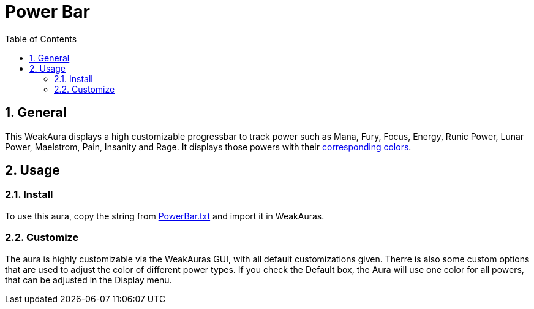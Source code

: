 = Power Bar
:sectnums: |,all|
:toc: auto
:hardbreaks-option:

== General
This WeakAura displays a high customizable progressbar to track power such as Mana, Fury, Focus, Energy, Runic Power, Lunar Power, Maelstrom, Pain, Insanity and Rage. It displays those powers with their https://wowpedia.fandom.com/wiki/Power_colors[corresponding colors].

== Usage
=== Install
To use this aura, copy the string from https://github.com/yuqo2450/wow_wa_powerbar/blob/main/PowerBar.txt[PowerBar.txt] and import it in WeakAuras.

=== Customize
The aura is highly customizable via the WeakAuras GUI, with all default customizations given. Therre is also some custom options that are used to adjust the color of different power types. If you check the Default box, the Aura will use one color for all powers, that can be adjusted in the Display menu.
